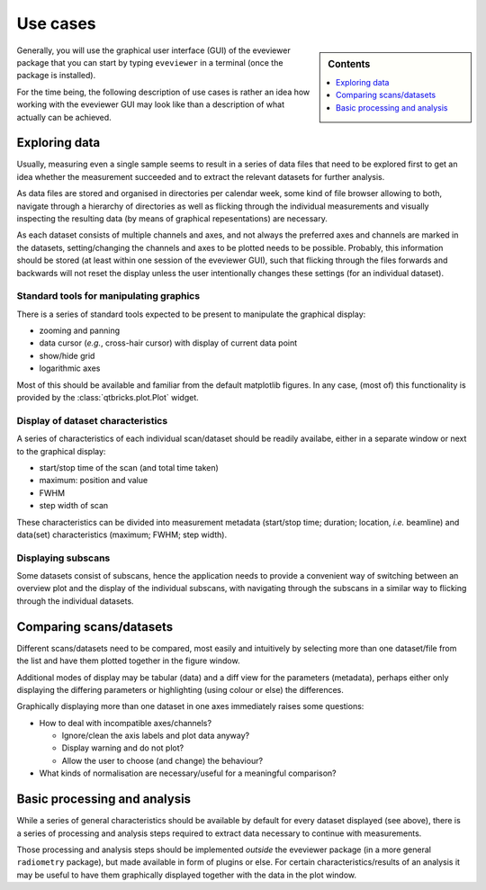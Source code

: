 .. _use_cases:

=========
Use cases
=========

.. sidebar:: Contents

    .. contents::
        :local:
        :depth: 1

Generally, you will use the graphical user interface (GUI) of the eveviewer package that you can start by typing ``eveviewer`` in a terminal (once the package is installed).

For the time being, the following description of use cases is rather an idea how working with the eveviewer GUI may look like than a description of what actually can be achieved.


Exploring data
==============

Usually, measuring even a single sample seems to result in a series of data files that need to be explored first to get an idea whether the measurement succeeded and to extract the relevant datasets for further analysis.

As data files are stored and organised in directories per calendar week, some kind of file browser allowing to both, navigate through a hierarchy of directories as well as flicking through the individual measurements and visually inspecting the resulting data (by means of graphical repesentations) are necessary.

As each dataset consists of multiple channels and axes, and not always the preferred axes and channels are marked in the datasets, setting/changing the channels and axes to be plotted needs to be possible. Probably, this information should be stored (at least within one session of the eveviewer GUI), such that flicking through the files forwards and backwards will not reset the display unless the user intentionally changes these settings (for an individual dataset).


Standard tools for manipulating graphics
----------------------------------------

There is a series of standard tools expected to be present to manipulate the graphical display:

* zooming and panning
* data cursor (*e.g.*, cross-hair cursor) with display of current data point
* show/hide grid
* logarithmic axes

Most of this should be available and familiar from the default matplotlib figures. In any case, (most of) this functionality is provided by the :class:`qtbricks.plot.Plot` widget.


Display of dataset characteristics
----------------------------------

A series of characteristics of each individual scan/dataset should be readily availabe, either in a separate window or next to the graphical display:

* start/stop time of the scan (and total time taken)
* maximum: position and value
* FWHM
* step width of scan

These characteristics can be divided into measurement metadata (start/stop time; duration; location, *i.e.* beamline) and data(set) characteristics (maximum; FWHM; step width).


Displaying subscans
-------------------

Some datasets consist of subscans, hence the application needs to provide a convenient way of switching between an overview plot and the display of the individual subscans, with navigating through the subscans in a similar way to flicking through the individual datasets.


Comparing scans/datasets
========================

Different scans/datasets need to be compared, most easily and intuitively by selecting more than one dataset/file from the list and have them plotted together in the figure window.

Additional modes of display may be tabular (data) and a diff view for the parameters (metadata), perhaps either only displaying the differing parameters or highlighting (using colour or else) the differences.

Graphically displaying more than one dataset in one axes immediately raises some questions:

* How to deal with incompatible axes/channels?

  * Ignore/clean the axis labels and plot data anyway?
  * Display warning and do not plot?
  * Allow the user to choose (and change) the behaviour?

* What kinds of normalisation are necessary/useful for a meaningful comparison?


Basic processing and analysis
=============================

While a series of general characteristics should be available by default for every dataset displayed (see above), there is a series of processing and analysis steps required to extract data necessary to continue with measurements.

Those processing and analysis steps should be implemented *outside* the eveviewer package (in a more general ``radiometry`` package), but made available in form of plugins or else. For certain characteristics/results of an analysis it may be useful to have them graphically displayed together with the data in the plot window.

